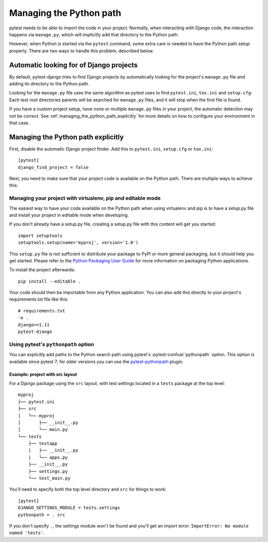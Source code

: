 .. _managing_python_path:

Managing the Python path
========================

pytest needs to be able to import the code in your project. Normally, when
interacting with Django code, the interaction happens via ``manage.py``, which
will implicitly add that directory to the Python path.

However, when Python is started via the ``pytest`` command, some extra care is
needed to have the Python path setup properly. There are two ways to handle
this problem, described below.

Automatic looking for of Django projects
----------------------------------------

By default, pytest-django tries to find Django projects by automatically
looking for the project's ``manage.py`` file and adding its directory to the
Python path.

Looking for the ``manage.py`` file uses the same algorithm as pytest uses to
find ``pytest.ini``, ``tox.ini`` and ``setup.cfg``: Each test root directories
parents will be searched for ``manage.py`` files, and it will stop when the
first file is found.

If you have a custom project setup, have none or multiple ``manage.py`` files
in your project, the automatic detection may not be correct. See
:ref:`managing_the_python_path_explicitly` for more details on how to configure
your environment in that case.

.. _managing_the_python_path_explicitly:

Managing the Python path explicitly
-----------------------------------

First, disable the automatic Django project finder. Add this to
``pytest.ini``, ``setup.cfg`` or ``tox.ini``::

    [pytest]
    django_find_project = false


Next, you need to make sure that your project code is available on the Python
path. There are multiple ways to achieve this:

Managing your project with virtualenv, pip and editable mode
~~~~~~~~~~~~~~~~~~~~~~~~~~~~~~~~~~~~~~~~~~~~~~~~~~~~~~~~~~~~

The easiest way to have your code available on the Python path when using
virtualenv and pip is to have a setup.py file and install your project in
editable mode when developing.

If you don't already have a setup.py file, creating a setup.py file with this
content will get you started::

    import setuptools
    setuptools.setup(name='myproj', version='1.0')

This ``setup.py`` file is not sufficient to distribute your package to PyPI or
more general packaging, but it should help you get started. Please refer to the
`Python Packaging User Guide
<https://python-packaging-user-guide.readthedocs.io/en/latest/tutorial.html#creating-your-own-project>`_
for more information on packaging Python applications.

To install the project afterwards::

    pip install --editable .

Your code should then be importable from any Python application. You can also
add this directly to your project's requirements.txt file like this::

    # requirements.txt
    -e .
    django>=1.11
    pytest-django


Using pytest's ``pythonpath`` option
~~~~~~~~~~~~~~~~~~~~~~~~~~~~~~~~~~~~

You can explicitly add paths to the Python search path using pytest's
:pytest-confval:`pythonpath` option.
This option is available since pytest 7; for older versions you can use the
`pytest-pythonpath <https://pypi.python.org/pypi/pytest-pythonpath>`_ plugin.

Example: project with src layout
````````````````````````````````

For a Django package using the ``src`` layout, with test settings located in a 
``tests`` package at the top level::

    myproj
    ├── pytest.ini
    ├── src
    │   └── myproj
    │       ├── __init__.py
    │       └── main.py
    └── tests
        ├── testapp
        |   ├── __init__.py
        |   └── apps.py
        ├── __init__.py
        ├── settings.py
        └── test_main.py

You'll need to specify both the top level directory and ``src`` for things to work::

    [pytest]
    DJANGO_SETTINGS_MODULE = tests.settings
    pythonpath = . src

If you don't specify ``.``, the settings module won't be found and
you'll get an import error: ``ImportError: No module named 'tests'``.
